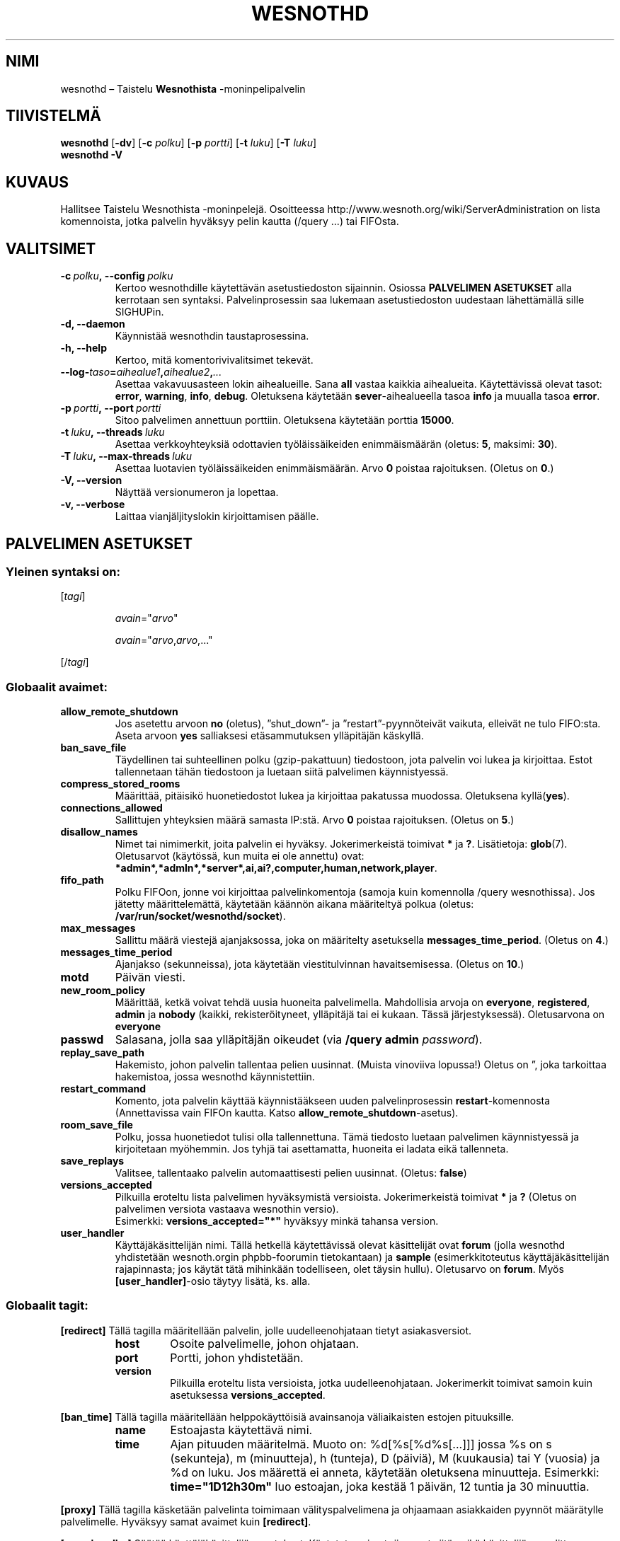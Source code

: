 .\" This program is free software; you can redistribute it and/or modify
.\" it under the terms of the GNU General Public License as published by
.\" the Free Software Foundation; either version 2 of the License, or
.\" (at your option) any later version.
.\"
.\" This program is distributed in the hope that it will be useful,
.\" but WITHOUT ANY WARRANTY; without even the implied warranty of
.\" MERCHANTABILITY or FITNESS FOR A PARTICULAR PURPOSE.  See the
.\" GNU General Public License for more details.
.\"
.\" You should have received a copy of the GNU General Public License
.\" along with this program; if not, write to the Free Software
.\" Foundation, Inc., 51 Franklin Street, Fifth Floor, Boston, MA  02110-1301  USA
.\"
.
.\"*******************************************************************
.\"
.\" This file was generated with po4a. Translate the source file.
.\"
.\"*******************************************************************
.TH WESNOTHD 6 2013 wesnothd "Taistelu Wesnothista \-monipelipalvelin"
.
.SH NIMI
.
wesnothd – Taistelu \fBWesnothista\fP \-moninpelipalvelin
.
.SH TIIVISTELMÄ
.
\fBwesnothd\fP [\|\fB\-dv\fP\|] [\|\fB\-c\fP \fIpolku\fP\|] [\|\fB\-p\fP \fIportti\fP\|] [\|\fB\-t\fP
\fIluku\fP\|] [\|\fB\-T\fP \fIluku\fP\|]
.br
\fBwesnothd\fP \fB\-V\fP
.
.SH KUVAUS
.
Hallitsee Taistelu Wesnothista \-moninpelejä. Osoitteessa
http://www.wesnoth.org/wiki/ServerAdministration on lista komennoista, jotka
palvelin hyväksyy pelin kautta (/query ...) tai FIFOsta.
.
.SH VALITSIMET
.
.TP 
\fB\-c\ \fP\fIpolku\fP\fB,\ \-\-config\fP\fI\ polku\fP
Kertoo wesnothdille käytettävän asetustiedoston sijainnin. Osiossa
\fBPALVELIMEN ASETUKSET\fP alla kerrotaan sen syntaksi. Palvelinprosessin saa
lukemaan asetustiedoston uudestaan lähettämällä sille SIGHUPin.
.TP 
\fB\-d, \-\-daemon\fP
Käynnistää wesnothdin taustaprosessina.
.TP 
\fB\-h, \-\-help\fP
Kertoo, mitä komentorivivalitsimet tekevät.
.TP 
\fB\-\-log\-\fP\fItaso\fP\fB=\fP\fIaihealue1\fP\fB,\fP\fIaihealue2\fP\fB,\fP\fI...\fP
Asettaa vakavuusasteen lokin aihealueille. Sana \fBall\fP vastaa kaikkia
aihealueita. Käytettävissä olevat tasot: \fBerror\fP,\ \fBwarning\fP,\ \fBinfo\fP,\ \fBdebug\fP. Oletuksena käytetään \fBsever\fP\-aihealueella tasoa \fBinfo\fP ja
muualla tasoa \fBerror\fP.
.TP 
\fB\-p\ \fP\fIportti\fP\fB,\ \-\-port\fP\fI\ portti\fP
Sitoo palvelimen annettuun porttiin. Oletuksena käytetään porttia \fB15000\fP.
.TP 
\fB\-t\ \fP\fIluku\fP\fB,\ \-\-threads\fP\fI\ luku\fP
Asettaa verkkoyhteyksiä odottavien työläissäikeiden enimmäismäärän (oletus:
\fB5\fP,\ maksimi:\ \fB30\fP).
.TP 
\fB\-T\ \fP\fIluku\fP\fB,\ \-\-max\-threads\fP\fI\ luku\fP
Asettaa luotavien työläissäikeiden enimmäismäärän. Arvo \fB0\fP poistaa
rajoituksen. (Oletus on \fB0\fP.)
.TP 
\fB\-V, \-\-version\fP
Näyttää versionumeron ja lopettaa.
.TP 
\fB\-v, \-\-verbose\fP
Laittaa vianjäljityslokin kirjoittamisen päälle.
.
.SH "PALVELIMEN ASETUKSET"
.
.SS "Yleinen syntaksi on:"
.
.P
[\fItagi\fP]
.IP
\fIavain\fP="\fIarvo\fP"
.IP
\fIavain\fP="\fIarvo\fP,\fIarvo\fP,..."
.P
[/\fItagi\fP]
.
.SS "Globaalit avaimet:"
.
.TP 
\fBallow_remote_shutdown\fP
Jos asetettu arvoon \fBno\fP (oletus), ”shut_down”\- ja ”restart”\-pyynnöteivät
vaikuta, elleivät ne tulo FIFO:sta. Aseta arvoon \fByes\fP salliaksesi
etäsammutuksen ylläpitäjän käskyllä.
.TP 
\fBban_save_file\fP
Täydellinen tai suhteellinen polku (gzip\-pakattuun) tiedostoon, jota
palvelin voi lukea ja kirjoittaa. Estot tallennetaan tähän tiedostoon ja
luetaan siitä palvelimen käynnistyessä.
.TP 
\fBcompress_stored_rooms\fP
Määrittää, pitäisikö huonetiedostot lukea ja kirjoittaa pakatussa
muodossa. Oletuksena kyllä(\fByes\fP).
.TP 
\fBconnections_allowed\fP
Sallittujen yhteyksien määrä samasta IP:stä. Arvo \fB0\fP poistaa
rajoituksen. (Oletus on \fB5\fP.)
.TP 
\fBdisallow_names\fP
Nimet tai nimimerkit, joita palvelin ei hyväksy. Jokerimerkeistä toimivat
\fB*\fP ja \fB?\fP. Lisätietoja: \fBglob\fP(7). Oletusarvot (käytössä, kun muita ei
ole annettu) ovat:
\fB*admin*,*admln*,*server*,ai,ai?,computer,human,network,player\fP.
.TP 
\fBfifo_path\fP
Polku FIFOon, jonne voi kirjoittaa palvelinkomentoja (samoja kuin komennolla
/query wesnothissa). Jos jätetty määrittelemättä, käytetään käännön aikana
määriteltyä polkua (oletus: \fB/var/run/socket/wesnothd/socket\fP).
.TP 
\fBmax_messages\fP
Sallittu määrä viestejä ajanjaksossa, joka on määritelty asetuksella
\fBmessages_time_period\fP. (Oletus on \fB4\fP.)
.TP 
\fBmessages_time_period\fP
Ajanjakso (sekunneissa), jota käytetään viestitulvinnan
havaitsemisessa. (Oletus on \fB10\fP.)
.TP 
\fBmotd\fP
Päivän viesti.
.TP 
\fBnew_room_policy\fP
Määrittää, ketkä voivat tehdä uusia huoneita palvelimella. Mahdollisia
arvoja on \fBeveryone\fP, \fBregistered\fP, \fBadmin\fP ja \fBnobody\fP (kaikki,
rekisteröityneet, ylläpitäjä tai ei kukaan. Tässä
järjestyksessä). Oletusarvona on \fBeveryone\fP
.TP 
\fBpasswd\fP
Salasana, jolla saa ylläpitäjän oikeudet (via \fB/query admin \fP\fIpassword\fP).
.TP 
\fBreplay_save_path\fP
Hakemisto, johon palvelin tallentaa pelien uusinnat. (Muista vinoviiva
lopussa!) Oletus on \*(rq, joka tarkoittaa hakemistoa, jossa wesnothd
käynnistettiin.
.TP 
\fBrestart_command\fP
Komento, jota palvelin käyttää käynnistääkseen uuden palvelinprosessin
\fBrestart\fP\-komennosta (Annettavissa vain FIFOn kautta. Katso
\fBallow_remote_shutdown\fP\-asetus).
.TP 
\fBroom_save_file\fP
Polku, jossa huonetiedot tulisi olla tallennettuna. Tämä tiedosto luetaan
palvelimen käynnistyessä ja kirjoitetaan myöhemmin. Jos tyhjä tai
asettamatta, huoneita ei ladata eikä tallenneta.
.TP 
\fBsave_replays\fP
Valitsee, tallentaako palvelin automaattisesti pelien uusinnat. (Oletus:
\fBfalse\fP)
.TP 
\fBversions_accepted\fP
Pilkuilla eroteltu lista palvelimen hyväksymistä versioista. Jokerimerkeistä
toimivat \fB*\fP ja \fB?\fP (Oletus on palvelimen versiota vastaava wesnothin
versio).
.br
Esimerkki: \fBversions_accepted="*"\fP hyväksyy minkä tahansa version.
.TP  
\fBuser_handler\fP
Käyttäjäkäsittelijän nimi. Tällä hetkellä käytettävissä olevat käsittelijät
ovat \fBforum\fP (jolla wesnothd yhdistetään wesnoth.orgin phpbb\-foorumin
tietokantaan) ja \fBsample\fP (esimerkkitoteutus käyttäjäkäsittelijän
rajapinnasta; jos käytät tätä mihinkään todelliseen, olet täysin
hullu). Oletusarvo on \fBforum\fP. Myös \fB[user_handler]\fP\-osio täytyy lisätä,
ks. alla.
.
.SS "Globaalit tagit:"
.
.P
\fB[redirect]\fP Tällä tagilla määritellään palvelin, jolle uudelleenohjataan
tietyt asiakasversiot.
.RS
.TP 
\fBhost\fP
Osoite palvelimelle, johon ohjataan.
.TP 
\fBport\fP
Portti, johon yhdistetään.
.TP 
\fBversion\fP
Pilkuilla eroteltu lista versioista, jotka uudelleenohjataan. Jokerimerkit
toimivat samoin kuin asetuksessa \fBversions_accepted\fP.
.RE
.P
\fB[ban_time]\fP Tällä tagilla määritellään helppokäyttöisiä avainsanoja
väliaikaisten estojen pituuksille.
.RS
.TP 
\fBname\fP
Estoajasta käytettävä nimi.
.TP 
\fBtime\fP
Ajan pituuden määritelmä. Muoto on: %d[%s[%d%s[...]]] jossa %s on s
(sekunteja), m (minuutteja), h (tunteja), D (päiviä), M (kuukausia) tai Y
(vuosia) ja %d on luku. Jos määrettä ei anneta, käytetään oletuksena
minuutteja. Esimerkki: \fBtime="1D12h30m"\fP luo estoajan, joka kestää 1
päivän, 12 tuntia ja 30 minuuttia.
.RE
.P
\fB[proxy]\fP Tällä tagilla käsketään palvelinta toimimaan välityspalvelimena
ja ohjaamaan asiakkaiden pyynnöt määrätylle palvelimelle. Hyväksyy samat
avaimet kuin \fB[redirect]\fP.
.RE
.P
\fB[user_handler]\fP Säätää käyttäjäkäsittelijän asetukset. Käytetyt avaimet
riippuvat siitä, mikä käsittelijä on valittu avaimella \fBuser_handler\fP. Jos
asetuksissa ei ole \fB[user_handler]\fP\-osiota, palvelin käynnistyy ilman
nimimerkkien rekisteröintipalvelua.
.RS
.TP  
\fBdb_host\fP
(user_handler=forum) Tietokantapalvelimen konenimi.
.TP  
\fBdb_name\fP
(user_handler=forum) Tietokannan nimi.
.TP  
\fBdb_user\fP
(user_handler=forum) Käyttäjänimi, jolla kirjaudutaan tietokantaan.
.TP  
\fBdb_password\fP
(user_handler=forum) Kyseisen käyttäjän salasana.
.TP  
\fBdb_users_table\fP
(user_handler=forum) Taulun nimi, johon phpbb\-foorumisi tallentaa
käyttäjädatansa. Todennäköisimmin tämä on <tauluetuliite>_users
(esim. phpbb3_users).
.TP  
\fBdb_extra_table\fP
(user_handler=sample) Sen taulun nimi, johon wesnothd tallentaa oman datansa
käyttäjistä. Tämä taulu pitää luoda manuaalisesti, esim.: \fBCREATE TABLE
<taulunnimi>(username VARCHAR(255) PRIMARY KEY, user_lastvisit INT
UNSIGNED NOT NULL DEFAULT 0, user_is_moderator TINYINT(4) NOT NULL DEFAULT
0);\fP
.TP  
\fBuser_expiration\fP
(user_handler=sample) Aika, jonka kuluttua rekisteröity nimimerkki vanhenee
(päivissä).
.RE
.P
\fB[mail]\fP Säätää asetukset SMTP\-palvelimelle, jonka kautta
käyttäjäkäsittelijä voi lähettää postia. Tällä hetkellä vain
esimerkkikäsittelijän käytössä.
.RS
.TP  
\fBserver\fP
Postipalvelimesi konenimi.
.TP  
\fBusername\fP
Käyttäjänimi, jolla kirjaudutaan postipalvelimelle.
.TP  
\fBpassword\fP
Kyseisen käyttäjän salasana.
.TP  
\fBfrom_address\fP
Postisi vastausosoite.
.TP  
\fBmail_port\fP
Portti, jota postipalvelimesi käyttää. Oletus on 25.
.
.SH PALUUKOODI
.
Jos palvelin suljettiin kunnolla, normaali paluukoodi on 0. Paluukoodi 2
tarkoittaa virhettä komentorivillä annetussa komennossa.
.
.SH TEKIJÄT
.
Kirjoittanut David White <davidnwhite@verizon.net>. Muokannut Nils
Kneuper <crazy\-ivanovic@gmx.net>, ott <ott@gaon.net>,
Soliton <soliton.de@gmail.com> ja Thomas Baumhauer
<thomas.baumhauer@gmail.com>. Tämän manuaalin alkuperäisversion
kirjoitti Cyril Bouthors <cyril@bouthors.org>.
Suomentanut Wesnothin suomennosryhmä
(http://www.wesnoth.org/wiki/FinnishTranslation).
.br
Käy virallisella kotisivulla: http://www.wesnoth.org/
.
.SH TEKIJÄNOIKEUS
.
Copyright \(co 2003\-2013 David White <davidnwhite@verizon.net>
.br
This is Free Software; this software is licensed under the GPL version 2, as
published by the Free Software Foundation.  There is NO warranty; not even
for MERCHANTABILITY or FITNESS FOR A PARTICULAR PURPOSE.
.
.SH "KATSO MYÖS"
.
\fBwesnoth\fP(6).
